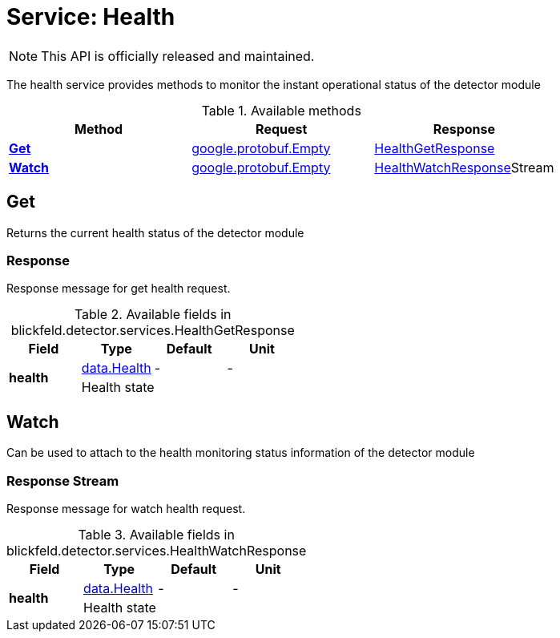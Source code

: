= Service: Health

NOTE: This API is officially released and maintained.

The health service provides methods to monitor the instant operational status of the detector module

.Available methods
|===
| Method | Request | Response

| *xref:#Get[]* | https://protobuf.dev/reference/protobuf/google.protobuf/#empty[google.protobuf.Empty]| xref:blickfeld/detector/services/health.adoc#_blickfeld_detector_services_HealthGetResponse[HealthGetResponse]
| *xref:#Watch[]* | https://protobuf.dev/reference/protobuf/google.protobuf/#empty[google.protobuf.Empty]| xref:blickfeld/detector/services/health.adoc#_blickfeld_detector_services_HealthWatchResponse[HealthWatchResponse]Stream 
|===
[#Get]
== Get

Returns the current health status of the detector module

[#_blickfeld_detector_services_HealthGetResponse]
=== Response

Response message for get health request.

.Available fields in blickfeld.detector.services.HealthGetResponse
|===
| Field | Type | Default | Unit

.2+| *health* | xref:blickfeld/detector/data/health.adoc[data.Health] | - | - 
3+| Health state

|===

[#Watch]
== Watch

Can be used to attach to the health monitoring status information of the detector module

[#_blickfeld_detector_services_HealthWatchResponse]
=== Response Stream

Response message for watch health request.

.Available fields in blickfeld.detector.services.HealthWatchResponse
|===
| Field | Type | Default | Unit

.2+| *health* | xref:blickfeld/detector/data/health.adoc[data.Health] | - | - 
3+| Health state

|===

